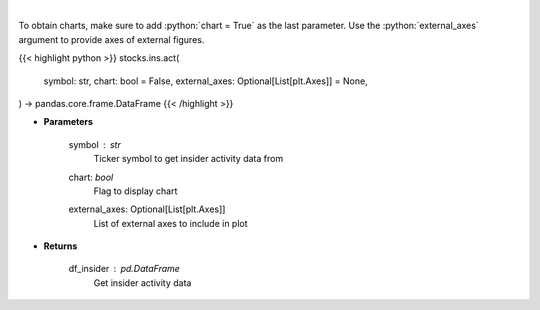 .. role:: python(code)
    :language: python
    :class: highlight

|

.. raw:: html

    <h3>
    > Get insider activity. [Source: Business Insider]
    </h3>

To obtain charts, make sure to add :python:`chart = True` as the last parameter.
Use the :python:`external_axes` argument to provide axes of external figures.

{{< highlight python >}}
stocks.ins.act(
    symbol: str,
    chart: bool = False,
    external_axes: Optional[List[plt.Axes]] = None,
) -> pandas.core.frame.DataFrame
{{< /highlight >}}

* **Parameters**

    symbol : *str*
        Ticker symbol to get insider activity data from
    chart: *bool*
       Flag to display chart
    external_axes: Optional[List[plt.Axes]]
        List of external axes to include in plot

* **Returns**

    df_insider : *pd.DataFrame*
        Get insider activity data
